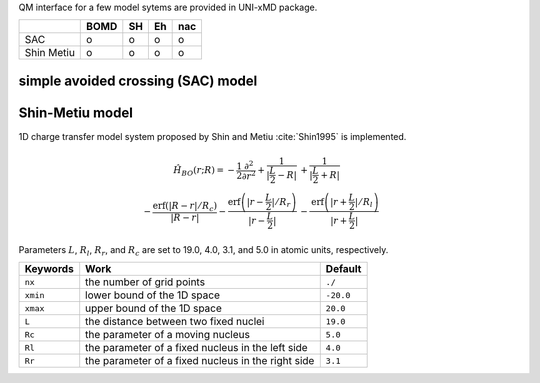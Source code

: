 
QM interface for a few model sytems are provided in UNI-xMD package.

+------------+------+----+----+-----+
|            | BOMD | SH | Eh | nac |
+============+======+====+====+=====+
| SAC        | o    | o  | o  | o   |
+------------+------+----+----+-----+
| Shin Metiu | o    | o  | o  | o   |
+------------+------+----+----+-----+

simple avoided crossing (SAC) model
^^^^^^^^^^^^^^^^^^^^^^^^^^^^^^^^^^^^^

Shin-Metiu model
^^^^^^^^^^^^^^^^^^^^^^^^^^^^^^^^^^^^^

1D charge transfer model system proposed by Shin and Metiu :cite:`Shin1995` is implemented.

.. math::

   \hat{H}_{BO}(r;R) = -\frac{1}{2}\frac{\partial^2}{\partial r^2}
   +\frac{1}{|\frac{L}{2}-R|}&+\frac{1}{|\frac{L}{2}+R|}\nonumber\\
   -\frac{\text{erf}\left(|R-r|/R_c\right)}{|R-r|}
   -\frac{\text{erf}\left(|r-\frac{L}{2}|/R_r\right)}{|r-\frac{L}{2}|}
   &-\frac{\text{erf}\left(|r+\frac{L}{2}|/R_l\right)}{|r+\frac{L}{2}|}

Parameters :math:`L`, :math:`R_l`, :math:`R_r`, and :math:`R_c` are set to 19.0, 4.0, 3.1,
and 5.0 in atomic units, respectively.

+----------+----------------------------------------------------+-----------+
| Keywords | Work                                               | Default   |
+==========+====================================================+===========+
| ``nx``   | the number of grid points                          | ``./``    |
+----------+----------------------------------------------------+-----------+
| ``xmin`` | lower bound of the 1D space                        | ``-20.0`` |
+----------+----------------------------------------------------+-----------+
| ``xmax`` | upper bound of the 1D space                        | ``20.0``  |
+----------+----------------------------------------------------+-----------+
| ``L``    | the distance between two fixed nuclei              | ``19.0``  |
+----------+----------------------------------------------------+-----------+
| ``Rc``   | the parameter of a moving nucleus                  | ``5.0``   |
+----------+----------------------------------------------------+-----------+
| ``Rl``   | the parameter of a fixed nucleus in the left side  | ``4.0``   |
+----------+----------------------------------------------------+-----------+
| ``Rr``   | the parameter of a fixed nucleus in the right side | ``3.1``   |
+----------+----------------------------------------------------+-----------+

